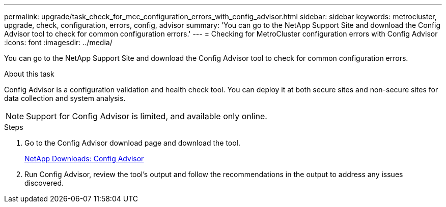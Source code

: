 ---
permalink: upgrade/task_check_for_mcc_configuration_errors_with_config_advisor.html
sidebar: sidebar
keywords: metrocluster, upgrade, check, configuration, errors, config, advisor
summary: 'You can go to the NetApp Support Site and download the Config Advisor tool to check for common configuration errors.'
---
= Checking for MetroCluster configuration errors with Config Advisor
:icons: font
:imagesdir: ../media/

[.lead]
You can go to the NetApp Support Site and download the Config Advisor tool to check for common configuration errors.

.About this task

Config Advisor is a configuration validation and health check tool. You can deploy it at both secure sites and non-secure sites for data collection and system analysis.

NOTE: Support for Config Advisor is limited, and available only online.

.Steps

. Go to the Config Advisor download page and download the tool.
+
https://mysupport.netapp.com/site/tools/tool-eula/activeiq-configadvisor[NetApp Downloads: Config Advisor]

. Run Config Advisor, review the tool's output and follow the recommendations in the output to address any issues discovered.
